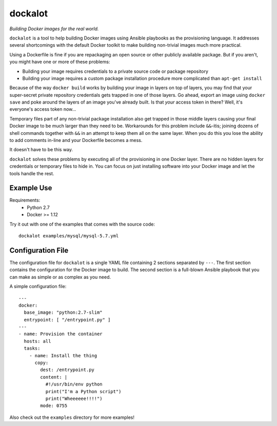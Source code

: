 ===============
dockalot
===============
*Building Docker images for the real world.*

``dockalot`` is a tool to help building Docker images using Ansible
playbooks as the provisioning language. It addresses several shortcomings
with the default Docker toolkit to make building non-trivial images much
more practical.

Using a Dockerfile is fine if you are repackaging an open source or other
publicly available package. But if you aren't, you might have one or more
of these problems:

* Building your image requires credentials to a private source code or
  package repository
* Building your image requires a custom package installation procedure more
  complicated than ``apt-get install``

Because of the way ``docker build`` works by building your image in layers
on top of layers, you may find that your super-secret private repository
credentials gets trapped in one of those layers. Go ahead, export an image
using ``docker save`` and poke around the layers of an image you've already
built. Is that *your* access token in there? Well, it's everyone's access
token now...

Temporary files part of any non-trivial package installation also get
trapped in those middle layers causing your final Docker image to be much
larger than they need to be. Workarounds for this problem include ``&&``-itis;
joining dozens of shell commands together with ``&&`` in an attempt to keep
them all on the same layer. When you do this you lose the ability to add
comments in-line and your Dockerfile becomes a mess.

It doesn't have to be this way.

``dockalot`` solves these problems by executing all of the provisioning
in one Docker layer. There are no hidden layers for credentials or temporary
files to hide in. You can focus on just installing software into your Docker
image and let the tools handle the rest.


Example Use
===========

Requirements:
 * Python 2.7
 * Docker >= 1.12

Try it out with one of the examples that comes with the source code::

   dockalot examples/mysql/mysql-5.7.yml


Configuration File
==================
The configuration file for ``dockalot`` is a single YAML file
containing 2 sections separated by ``---``. The first section contains
the configuration for the Docker image to build. The second section is
a full-blown Ansible playbook that you can make as simple or as complex
as you need.  

A simple configuration file::

    ---
    docker:
      base_image: "python:2.7-slim"
      entrypoint: [ "/entrypoint.py" ]
    ---
    - name: Provision the container
      hosts: all
      tasks:
        - name: Install the thing
          copy: 
            dest: /entrypoint.py
            content: |
              #!/usr/bin/env python
              print("I'm a Python script")
              print("Wheeeeee!!!!")
            mode: 0755

Also check out the ``examples`` directory for more examples!
